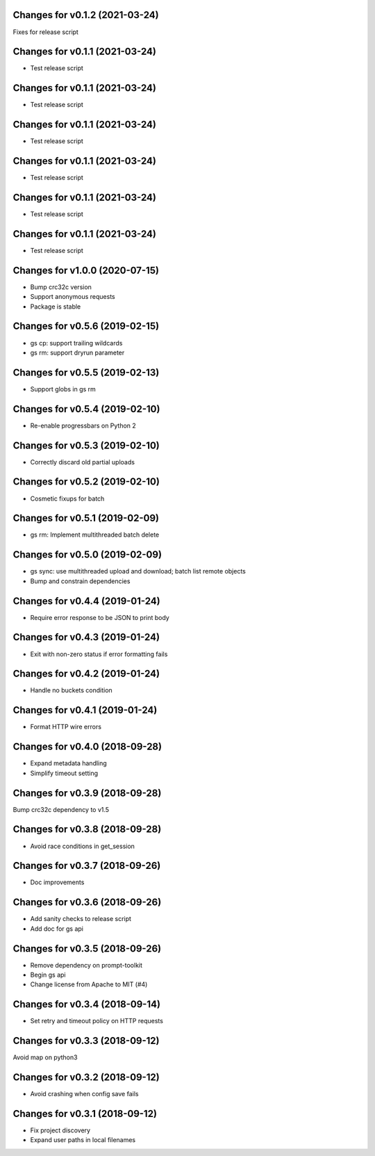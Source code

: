 Changes for v0.1.2 (2021-03-24)
===============================

Fixes for release script

Changes for v0.1.1 (2021-03-24)
===============================

-  Test release script

Changes for v0.1.1 (2021-03-24)
===============================

-  Test release script

Changes for v0.1.1 (2021-03-24)
===============================

-  Test release script

Changes for v0.1.1 (2021-03-24)
===============================

-  Test release script

Changes for v0.1.1 (2021-03-24)
===============================

-  Test release script

Changes for v0.1.1 (2021-03-24)
===============================

-  Test release script

Changes for v1.0.0 (2020-07-15)
===============================

-  Bump crc32c version

-  Support anonymous requests

-  Package is stable

Changes for v0.5.6 (2019-02-15)
===============================

-  gs cp: support trailing wildcards

-  gs rm: support dryrun parameter

Changes for v0.5.5 (2019-02-13)
===============================

-  Support globs in gs rm

Changes for v0.5.4 (2019-02-10)
===============================

-  Re-enable progressbars on Python 2

Changes for v0.5.3 (2019-02-10)
===============================

-  Correctly discard old partial uploads

Changes for v0.5.2 (2019-02-10)
===============================

-  Cosmetic fixups for batch

Changes for v0.5.1 (2019-02-09)
===============================

-  gs rm: Implement multithreaded batch delete

Changes for v0.5.0 (2019-02-09)
===============================

-  gs sync: use multithreaded upload and download; batch list remote
   objects

-  Bump and constrain dependencies

Changes for v0.4.4 (2019-01-24)
===============================

-  Require error response to be JSON to print body

Changes for v0.4.3 (2019-01-24)
===============================

-  Exit with non-zero status if error formatting fails

Changes for v0.4.2 (2019-01-24)
===============================

-  Handle no buckets condition

Changes for v0.4.1 (2019-01-24)
===============================

-  Format HTTP wire errors

Changes for v0.4.0 (2018-09-28)
===============================

-  Expand metadata handling

-  Simplify timeout setting

Changes for v0.3.9 (2018-09-28)
===============================

Bump crc32c dependency to v1.5

Changes for v0.3.8 (2018-09-28)
===============================

-  Avoid race conditions in get_session

Changes for v0.3.7 (2018-09-26)
===============================

-  Doc improvements

Changes for v0.3.6 (2018-09-26)
===============================

-  Add sanity checks to release script
-  Add doc for gs api

Changes for v0.3.5 (2018-09-26)
===============================

-  Remove dependency on prompt-toolkit

-  Begin gs api

-  Change license from Apache to MIT (#4)

Changes for v0.3.4 (2018-09-14)
===============================

-  Set retry and timeout policy on HTTP requests

Changes for v0.3.3 (2018-09-12)
===============================

Avoid map on python3

Changes for v0.3.2 (2018-09-12)
===============================

-  Avoid crashing when config save fails

Changes for v0.3.1 (2018-09-12)
===============================

-  Fix project discovery

-  Expand user paths in local filenames


